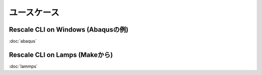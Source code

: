 ###################################
ユースケース
###################################

Rescale CLI on Windows (Abaqusの例)
======================================

:doc:`abaqus`

Rescale CLI on Lamps (Makeから)
======================================

:doc:`lammps`

